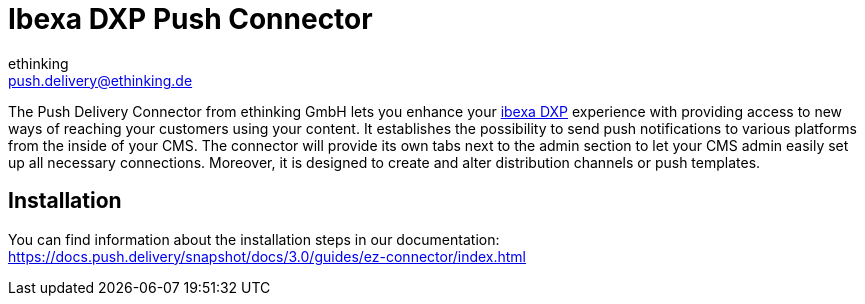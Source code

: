 = Ibexa DXP Push Connector
ethinking <push.delivery@ethinking.de>

The Push Delivery Connector from ethinking GmbH lets you enhance your
https://www.ibexa.co/[ibexa DXP] experience with providing access to new ways of reaching your
customers using your content. It establishes the possibility to
send push notifications to various platforms from the inside of your
CMS. The connector will provide its own tabs next to the admin section
to let your CMS admin easily set up all necessary connections. Moreover,
it is designed to create and alter distribution channels or push
templates.

== Installation

You can find information about the installation steps in our documentation:
https://docs.push.delivery/snapshot/docs/3.0/guides/ez-connector/index.html